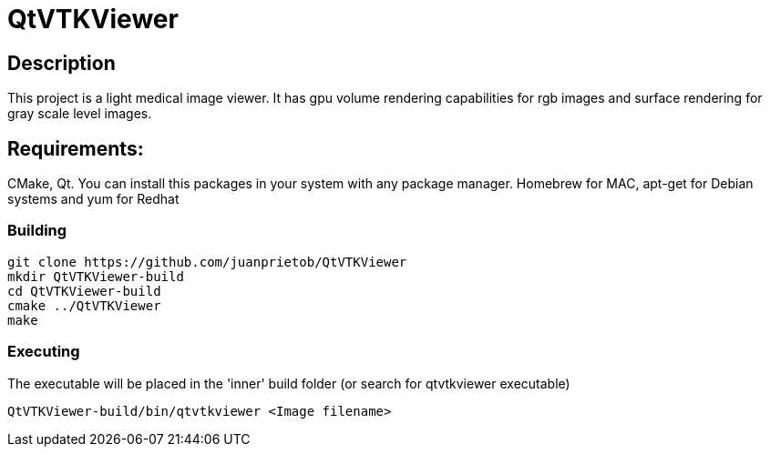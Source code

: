 = QtVTKViewer

== Description 

This project is a light medical image viewer. 
It has gpu volume rendering capabilities for rgb images and surface rendering for gray scale level images. 

== Requirements:
CMake, Qt. 
You can install this packages in your system with any package manager. Homebrew for MAC, apt-get for Debian systems and yum for Redhat

=== Building

[source,shell]
----------
git clone https://github.com/juanprietob/QtVTKViewer
mkdir QtVTKViewer-build
cd QtVTKViewer-build
cmake ../QtVTKViewer
make
----------

=== Executing

The executable will be placed in the 'inner' build folder (or search for qtvtkviewer executable)

[source,shell]
----------
QtVTKViewer-build/bin/qtvtkviewer <Image filename>
----------

